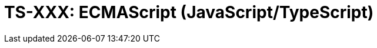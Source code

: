= TS-XXX: ECMAScript (JavaScript/TypeScript)
:toc: macro
:toc-title: Contents

// TODO: Introductory text…

toc::[]
